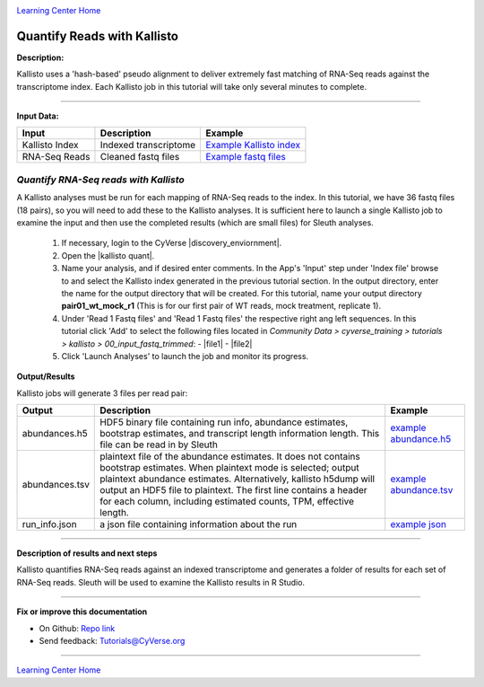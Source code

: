 |CyVerse logo|_

|Home_Icon|_
`Learning Center Home <http://learning.cyverse.org/>`_


Quantify Reads with Kallisto
----------------------------

**Description:**

Kallisto uses a 'hash-based' pseudo alignment to deliver extremely fast matching
of RNA-Seq reads against the transcriptome index. Each Kallisto job in this
tutorial will take only several minutes to complete.

----

**Input Data:**

.. list-table::
    :header-rows: 1

    * - Input
      - Description
      - Example
    * - Kallisto Index
      - Indexed transcriptome
      - `Example Kallisto index <http://datacommons.cyverse.org/browse/iplant/home/shared/cyverse_training/tutorials/kallisto/02_output_kallisto_index/Arabidopsis_thaliana.TAIR10.36.cdna.all.fa.index>`_
    * - RNA-Seq Reads
      - Cleaned fastq files
      - `Example fastq files <http://datacommons.cyverse.org/browse/iplant/home/shared/cyverse_training/tutorials/kallisto/00_input_fastq_trimmed>`_



*Quantify RNA-Seq reads with Kallisto*
~~~~~~~~~~~~~~~~~~~~~~~~~~~~~~~~~~~~~~~

A Kallisto analyses must be run for each mapping of RNA-Seq reads to the index.
In this tutorial, we have 36 fastq files (18 pairs), so you will need to add these
to the Kallisto analyses. It is sufficient here to launch a single Kallisto job to
examine the input and then use the completed results (which are small files) for
Sleuth analyses.

  1. If necessary, login to the CyVerse |discovery_enviornment|.

  2. Open the |kallisto quant|.

  3. Name your analysis, and if desired enter comments. In the App's 'Input' step
     under 'Index file' browse to and select the Kallisto index generated in the previous
     tutorial section. In the output directory, enter the name for the output directory
     that will be created. For this tutorial, name your output directory **pair01_wt_mock_r1**
     (This is for our first pair of WT reads, mock treatment, replicate 1).

  4. Under 'Read 1 Fastq files' and 'Read 1 Fastq files' the respective right ang left sequences.
     In this tutorial click 'Add' to select the following files located in
     *Community Data > cyverse_training > tutorials > kallisto > 00_input_fastq_trimmed*:
     - |file1|
     - |file2|

  5. Click 'Launch Analyses' to launch the job and monitor its progress.


**Output/Results**

Kallisto jobs will generate 3 files per read pair:


.. list-table::
    :header-rows: 1

    * - Output
      - Description
      - Example
    * - abundances.h5
      - HDF5 binary file containing run info, abundance estimates,
        bootstrap estimates, and transcript length information length.
        This file can be read in by Sleuth
      - `example abundance.h5 <http://datacommons.cyverse.org/browse/iplant/home/shared/cyverse_training/tutorials/kallisto/03_output_kallisto_results/pair01_wt_mock_r1/abundance.h5>`_
    * - abundances.tsv
      - plaintext file of the abundance estimates. It does not contains
        bootstrap estimates. When plaintext mode is selected; output plaintext
        abundance estimates. Alternatively, kallisto h5dump will output
        an HDF5 file to plaintext. The first line contains a header for each
        column, including estimated counts, TPM, effective length.
      - `example abundance.tsv <http://datacommons.cyverse.org/browse/iplant/home/shared/cyverse_training/tutorials/kallisto/03_output_kallisto_results/pair01_wt_mock_r1/abundance.tsv>`_
    * - run_info.json
      - a json file containing information about the run
      - `example json <http://datacommons.cyverse.org/browse/iplant/home/shared/cyverse_training/tutorials/kallisto/03_output_kallisto_results/pair01_wt_mock_r1/run_info.json>`_

----

**Description of results and next steps**

Kallisto quantifies RNA-Seq reads against an indexed transcriptome and generates
a folder of results for each set of RNA-Seq reads. Sleuth will be used to examine
the Kallisto results in R Studio.

----

**Fix or improve this documentation**

- On Github: `Repo link <https://github.com/CyVerse-learning-materials/kallisto_tutorial>`_
- Send feedback: `Tutorials@CyVerse.org <Tutorials@CyVerse.org>`_

----

|Home_Icon|_
`Learning Center Home <http://learning.cyverse.org/>`_

.. |CyVerse logo| image:: ./img/cyverse_rgb.png
    :width: 500
    :height: 100
.. _CyVerse logo: http://learning.cyverse.org/
.. |Home_Icon| image:: ./img/homeicon.png
    :width: 25
    :height: 25
.. _Home_Icon: http://learning.cyverse.org/
.. |discovery_enviornment| raw:: html

    <a href="https://de.cyverse.org/de/" target="_blank">Discovery Environment</a>

.. |kallisto quant| raw:: html

    <a href="https://de.cyverse.org/de/?type=apps&app-id=c304d9de-66eb-11e5-83d0-b36f5d747f5c&system-id=de" target="_blank">Kallisto-0.42.3-quant-PE App</a>

.. |file1| raw:: html

    <a href="http://datacommons.cyverse.org/browse/iplant/home/shared/cyverse_training/tutorials/kallisto/00_input_fastq_trimmed/SRR1761506_R1_001.fastq.gz_fp.trimmed.fastq.gz" target="_blank">SRR1761506_R1_001.fastq.gz_fp.trimmed.fastq.gz</a>

.. |file2| raw:: html

    <a href="http://datacommons.cyverse.org/browse/iplant/home/shared/cyverse_training/tutorials/kallisto/00_input_fastq_trimmed/SRR1761506_R2_001.fastq.gz_rp.trimmed.fastq.gz" target="_blank">SRR1761506_R2_001.fastq.gz_fp.trimmed.fastq.gz</a>
